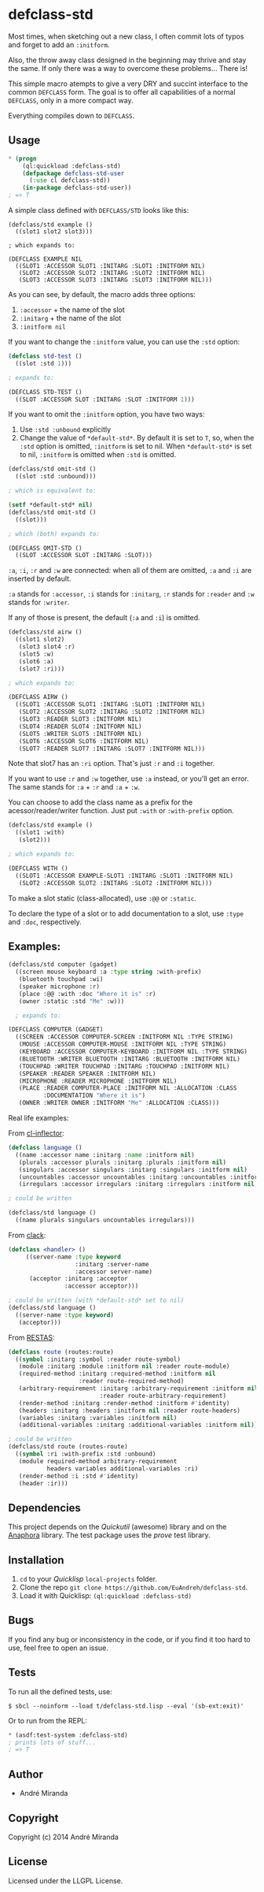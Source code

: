 * defclass-std
  Most times, when sketching out a new class, I often commit lots of typos and forget to add an =:initform=.

  Also, the throw away class designed in the beginning may thrive and stay the same. If only there was a way to overcome these problems... There is!

  This simple macro atempts to give a very DRY and succint interface to the common =DEFCLASS= form. The goal is to offer all capabilities of a normal =DEFCLASS=, only in a more compact way.

  Everything compiles down to =DEFCLASS=.
** Usage
#+BEGIN_SRC lisp
  * (progn
      (ql:quickload :defclass-std)
      (defpackage defclass-std-user
        (:use cl defclass-std))
      (in-package defclass-std-user))
  ; => T
#+END_SRC

   A simple class defined with =DEFCLASS/STD= looks like this:
#+BEGIN_SRC
(defclass/std example ()
  ((slot1 slot2 slot3)))

; which expands to:

(DEFCLASS EXAMPLE NIL
  ((SLOT1 :ACCESSOR SLOT1 :INITARG :SLOT1 :INITFORM NIL)
   (SLOT2 :ACCESSOR SLOT2 :INITARG :SLOT2 :INITFORM NIL)
   (SLOT3 :ACCESSOR SLOT3 :INITARG :SLOT3 :INITFORM NIL)))
#+END_SRC
   As you can see, by default, the macro adds three options:
   1. =:accessor= + the name of the slot
   2. =:initarg= + the name of the slot
   3. =:initform nil=

   If you want to change the =:initform= value, you can use the =:std= option:
#+BEGIN_SRC lisp
(defclass std-test ()
  ((slot :std 1)))

; expands to:

(DEFCLASS STD-TEST ()
  ((SLOT :ACCESSOR SLOT :INITARG :SLOT :INITFORM 1)))
#+END_SRC

   If you want to omit the =:initform= option, you have two ways:
   1. Use =:std :unbound= explicitly
   2. Change the value of =*default-std*=. By default it is set to =T=, so, when the =:std= option is omitted, =:initform= is set to nil. When =*default-std*= is set to nil, =:initform= is omitted when =:std= is omitted.
#+BEGIN_SRC lisp
(defclass/std omit-std ()
  ((slot :std :unbound)))

; which is equivalent to:

(setf *default-std* nil)
(defclass/std omit-std ()
  ((slot)))

; which (both) expands to:

(DEFCLASS OMIT-STD ()
  ((SLOT :ACCESSOR SLOT :INITARG :SLOT)))
#+END_SRC

   =:a=, =:i=, =:r= and =:w= are connected: when all of them are omitted, =:a= and =:i= are inserted by default.

   =:a= stands for =:accessor=, =:i= stands for =:initarg=, =:r= stands for =:reader= and =:w= stands for =:writer=.

   If any of those is present, the default (=:a= and =:i=) is omitted.
#+BEGIN_SRC lisp
(defclass/std airw ()
  ((slot1 slot2)
   (slot3 slot4 :r)
   (slot5 :w)
   (slot6 :a)
   (slot7 :ri)))

; which expands to:

(DEFCLASS AIRW ()
  ((SLOT1 :ACCESSOR SLOT1 :INITARG :SLOT1 :INITFORM NIL)
   (SLOT2 :ACCESSOR SLOT2 :INITARG :SLOT2 :INITFORM NIL)
   (SLOT3 :READER SLOT3 :INITFORM NIL)
   (SLOT4 :READER SLOT4 :INITFORM NIL)
   (SLOT5 :WRITER SLOT5 :INITFORM NIL)
   (SLOT6 :ACCESSOR SLOT6 :INITFORM NIL)
   (SLOT7 :READER SLOT7 :INITARG :SLOT7 :INITFORM NIL)))
#+END_SRC
   Note that slot7 has an =:ri= option. That's just =:r= and =:i= together.

   If you want to use =:r= and =:w= together, use =:a= instead, or you'll get an error. The same stands for =:a= + =:r= and =:a= + =:w=.

   You can choose to add the class name as a prefix for the acessor/reader/writer function. Just put =:with= or =:with-prefix= option.

#+BEGIN_SRC lisp
(defclass/std example ()
  ((slot1 :with)
   (slot2)))

; which expands to:

(DEFCLASS WITH ()
  ((SLOT1 :ACCESSOR EXAMPLE-SLOT1 :INITARG :SLOT1 :INITFORM NIL)
   (SLOT2 :ACCESSOR SLOT2 :INITARG :SLOT2 :INITFORM NIL)))
#+END_SRC

   To make a slot static (class-allocated), use =:@@= or =:static=.

   To declare the type of a slot or to add documentation to a slot, use =:type= and =:doc=, respectively.

** Examples:
#+BEGIN_SRC lisp
(defclass/std computer (gadget)
  ((screen mouse keyboard :a :type string :with-prefix)
   (bluetooth touchpad :wi)
   (speaker microphone :r)
   (place :@@ :with :doc "Where it is" :r)
   (owner :static :std "Me" :w)))

  ; expands to:

(DEFCLASS COMPUTER (GADGET)
  ((SCREEN :ACCESSOR COMPUTER-SCREEN :INITFORM NIL :TYPE STRING)
   (MOUSE :ACCESSOR COMPUTER-MOUSE :INITFORM NIL :TYPE STRING)
   (KEYBOARD :ACCESSOR COMPUTER-KEYBOARD :INITFORM NIL :TYPE STRING)
   (BLUETOOTH :WRITER BLUETOOTH :INITARG :BLUETOOTH :INITFORM NIL)
   (TOUCHPAD :WRITER TOUCHPAD :INITARG :TOUCHPAD :INITFORM NIL)
   (SPEAKER :READER SPEAKER :INITFORM NIL)
   (MICROPHONE :READER MICROPHONE :INITFORM NIL)
   (PLACE :READER COMPUTER-PLACE :INITFORM NIL :ALLOCATION :CLASS
          :DOCUMENTATION "Where it is")
   (OWNER :WRITER OWNER :INITFORM "Me" :ALLOCATION :CLASS)))
#+END_SRC

   Real life examples:

   From [[https://github.com/AccelerationNet/cl-inflector/blob/master/langs.lisp][cl-inflector]]:
#+BEGIN_SRC lisp
(defclass language ()
  ((name :accessor name :initarg :name :initform nil)
   (plurals :accessor plurals :initarg :plurals :initform nil)
   (singulars :accessor singulars :initarg :singulars :initform nil)
   (uncountables :accessor uncountables :initarg :uncountables :initform nil)
   (irregulars :accessor irregulars :initarg :irregulars :initform nil)))

; could be written

(defclass/std language ()
  ((name plurals singulars uncountables irregulars)))
#+END_SRC
   From [[https://github.com/fukamachi/clack/blob/9804d0b57350032ebdcf8539bae376b5528ac1f6/src/core/handler.lisp][clack]]:
#+BEGIN_SRC lisp
(defclass <handler> ()
     ((server-name :type keyword
                   :initarg :server-name
                   :accessor server-name)
      (acceptor :initarg :acceptor
                :accessor acceptor)))

; could be written (with *default-std* set to nil)
(defclass/std language ()
  ((server-name :type keyword)
   (acceptor)))
#+END_SRC
   From [[https://github.com/archimag/restas/blob/3e37f868141c785d2468fab342d57cca2e2a40dd/src/route.lisp][RESTAS]]:
#+BEGIN_SRC lisp
(defclass route (routes:route)
  ((symbol :initarg :symbol :reader route-symbol)
   (module :initarg :module :initform nil :reader route-module)
   (required-method :initarg :required-method :initform nil
                    :reader route-required-method)
   (arbitrary-requirement :initarg :arbitrary-requirement :initform nil
                          :reader route-arbitrary-requirement)
   (render-method :initarg :render-method :initform #'identity)
   (headers :initarg :headers :initform nil :reader route-headers)
   (variables :initarg :variables :initform nil)
   (additional-variables :initarg :additional-variables :initform nil)))

; could be written
(defclass/std route (routes-route)
  ((symbol :ri :with-prefix :std :unbound)
   (module required-method arbitrary-requirement
           headers variables additional-variables :ri)
   (render-method :i :std #'identity)
   (header :ir)))
#+END_SRC
** Dependencies
   This project depends on the [[quickutil.org][Quickutil]] (awesome) library and on the [[http://common-lisp.net/project/anaphora/][Anaphora]] library. The test package uses the [[github.com/fukamachi/prove][prove]] test library.

** Installation
   1. =cd= to your [[quicklisp.org][Quicklisp]] =local-projects= folder.
   2. Clone the repo =git clone https://github.com/EuAndreh/defclass-std=.
   3. Load it with Quicklisp: =(ql:quickload :defclass-std)=

** Bugs
   If you find any bug or inconsistency in the code, or if you find it too hard to use, feel free to open an issue.

** Tests
   To run all the defined tests, use:
#+BEGIN_SRC
$ sbcl --noinform --load t/defclass-std.lisp --eval '(sb-ext:exit)'
#+END_SRC
   Or to run from the REPL:
#+BEGIN_SRC lisp
  * (asdf:test-system :defclass-std)
  ; prints lots of stuff...
  ; => T
#+END_SRC

** Author

+ André Miranda

** Copyright

Copyright (c) 2014 André Miranda

** License

Licensed under the LLGPL License.
